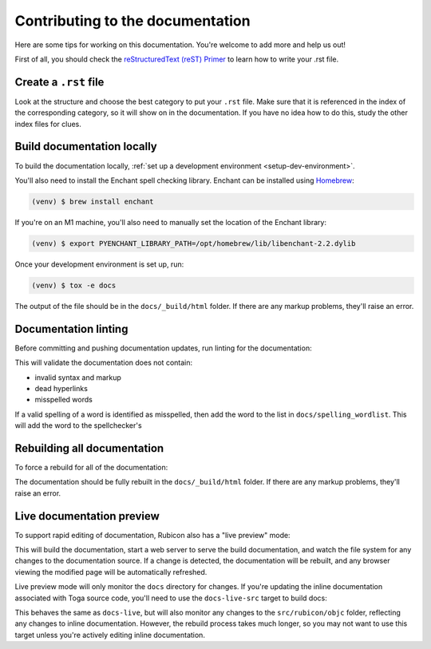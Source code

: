 Contributing to the documentation
=================================

Here are some tips for working on this documentation. You're welcome to add
more and help us out!

First of all, you should check the `reStructuredText (reST) Primer
<https://www.sphinx-doc.org/en/master/usage/restructuredtext/basics.html>`_ to learn how
to write your .rst file.

Create a ``.rst`` file
----------------------

Look at the structure and choose the best category to put your ``.rst`` file.
Make sure that it is referenced in the index of the corresponding category,
so it will show on in the documentation. If you have no idea how to do this,
study the other index files for clues.

Build documentation locally
---------------------------

To build the documentation locally, :ref:`set up a development environment
<setup-dev-environment>`.

You'll also need to install the Enchant spell checking library.
Enchant can be installed using `Homebrew <https://brew.sh>`__:

.. code-block:: console

  (venv) $ brew install enchant

If you're on an M1 machine, you'll also need to manually set the location
of the Enchant library:

.. code-block:: console

  (venv) $ export PYENCHANT_LIBRARY_PATH=/opt/homebrew/lib/libenchant-2.2.dylib

Once your development environment is set up, run:

.. code-block:: console

  (venv) $ tox -e docs

The output of the file should be in the ``docs/_build/html`` folder. If there
are any markup problems, they'll raise an error.

Documentation linting
---------------------

Before committing and pushing documentation updates, run linting for the
documentation:

.. tabs::

  .. group-tab:: macOS

    .. code-block:: console

      (venv) $ tox -e docs-lint

  .. group-tab:: Linux

    .. code-block:: console

      (venv) $ tox -e docs-lint

  .. group-tab:: Windows

    .. code-block:: doscon

      C:\...>tox -e docs-lint

This will validate the documentation does not contain:

* invalid syntax and markup
* dead hyperlinks
* misspelled words

If a valid spelling of a word is identified as misspelled, then add the word to
the list in ``docs/spelling_wordlist``. This will add the word to the
spellchecker's

Rebuilding all documentation
----------------------------

To force a rebuild for all of the documentation:

.. tabs::

  .. group-tab:: macOS

    .. code-block:: console

      (venv) $ tox -e docs-all

  .. group-tab:: Linux

    .. code-block:: console

      (venv) $ tox -e docs-all

  .. group-tab:: Windows

    .. code-block:: doscon

      C:\...>tox -e docs-all

The documentation should be fully rebuilt in the ``docs/_build/html`` folder.
If there are any markup problems, they'll raise an error.

Live documentation preview
--------------------------

To support rapid editing of documentation, Rubicon also has a "live preview" mode:

.. tabs::

  .. group-tab:: macOS

    .. code-block:: console

      (venv) $ tox -e docs-live

  .. group-tab:: Linux

    .. code-block:: console

      (venv) $ tox -e docs-live

  .. group-tab:: Windows

    .. code-block:: doscon

      (venv) C:\...>tox -e docs-live

This will build the documentation, start a web server to serve the build documentation,
and watch the file system for any changes to the documentation source. If a change is
detected, the documentation will be rebuilt, and any browser viewing the modified page
will be automatically refreshed.

Live preview mode will only monitor the ``docs`` directory for changes. If you're
updating the inline documentation associated with Toga source code, you'll need to use
the ``docs-live-src`` target to build docs:

.. tabs::

  .. group-tab:: macOS

    .. code-block:: console

      (venv) $ tox -e docs-live-src

  .. group-tab:: Linux

    .. code-block:: console

      (venv) $ tox -e docs-live-src

  .. group-tab:: Windows

    .. code-block:: doscon

      (venv) C:\...>tox -e docs-live-src

This behaves the same as ``docs-live``, but will also monitor any changes to the
``src/rubicon/objc`` folder, reflecting any changes to inline documentation.
However, the rebuild process takes much longer, so you may not want to use this
target unless you're actively editing inline documentation.
